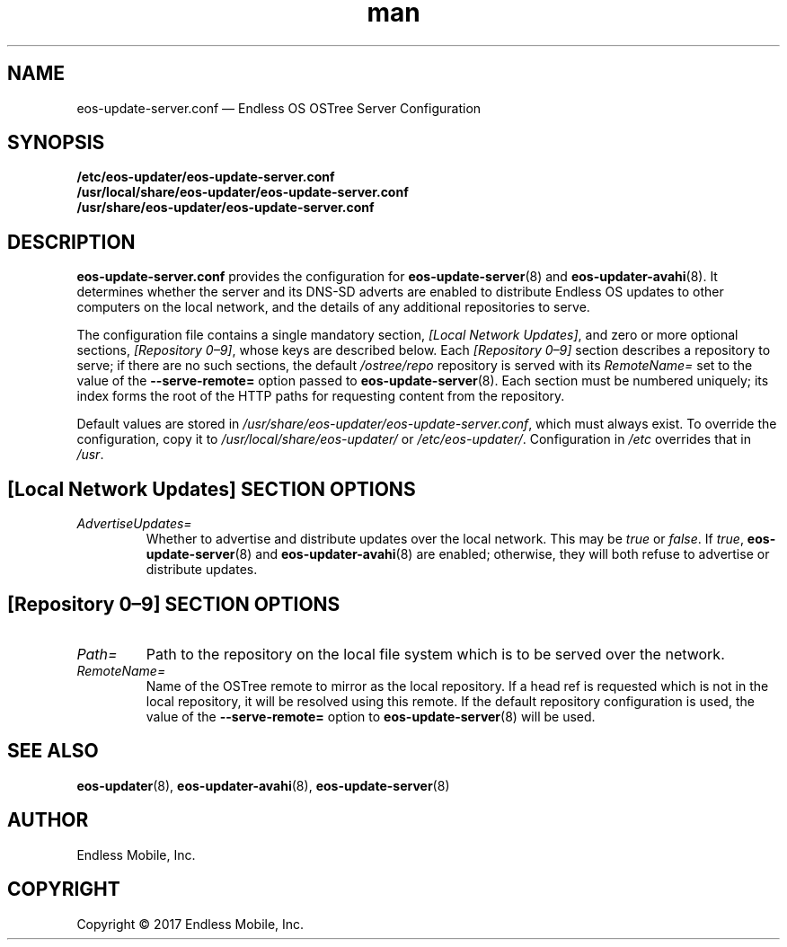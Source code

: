 .\" Manpage for eos-update-server.conf.
.\" Documentation is under the same licence as the eos-updater package.
.TH man 5 "13 Apr 2017" "1.0" "eos\-update\-server.conf man page"
.\"
.SH NAME
.IX Header "NAME"
eos\-update\-server.conf — Endless OS OSTree Server Configuration
.\"
.SH SYNOPSIS
.IX Header "SYNOPSIS"
.\"
\fB/etc/eos\-updater/eos\-update\-server.conf\fP
.br
\fB/usr/local/share/eos\-updater/eos\-update\-server.conf\fP
.br
\fB/usr/share/eos\-updater/eos\-update\-server.conf\fP
.\"
.SH DESCRIPTION
.IX Header "DESCRIPTION"
.\"
\fBeos\-update\-server.conf\fP provides the configuration for
\fBeos\-update\-server\fP(8) and \fBeos\-updater\-avahi\fP(8). It determines
whether the server and its DNS\-SD adverts are enabled to distribute Endless OS
updates to other computers on the local network, and the details of any
additional repositories to serve.
.PP
The configuration file contains a single mandatory section,
\fI[Local Network Updates]\fP, and zero or more optional sections,
\fI[Repository 0–9]\fP, whose keys are described below. Each
\fI[Repository 0–9]\fP section describes a repository to serve; if there are no
such sections, the default \fI/ostree/repo\fP repository is served with its
\fIRemoteName=\fP set to the value of the \fB\-\-serve\-remote=\fP option passed
to \fBeos\-update\-server\fP(8). Each section must be numbered uniquely; its
index forms the root of the HTTP paths for requesting content from the
repository.
.PP
Default values are stored in
\fI/usr/share/eos\-updater/eos\-update\-server.conf\fP, which must always
exist. To override the configuration, copy it to
\fI/usr/local/share/eos\-updater/\fP or \fI/etc/eos\-updater/\fP. Configuration
in \fI/etc\fP overrides that in \fI/usr\fP.
.\"
.SH [Local Network Updates] SECTION OPTIONS
.IX Header "[Local Network Updates] SECTION OPTIONS"
.\"
.IP "\fIAdvertiseUpdates=\fP"
.IX Item "AdvertiseUpdates="
Whether to advertise and distribute updates over the local network. This may be
\fItrue\fP or \fIfalse\fP. If \fItrue\fP, \fBeos\-update\-server\fP(8) and
\fBeos\-updater\-avahi\fP(8) are enabled; otherwise, they will both refuse to
advertise or distribute updates.
\"
.SH [Repository 0–9] SECTION OPTIONS
.IX Header "[Repository 0–9] SECTION OPTIONS"
.\"
.IP "\fIPath=\fP"
.IX Item "Path="
Path to the repository on the local file system which is to be served over the
network.
.\"
.IP "\fIRemoteName=\fP"
.IX Item "RemoteName="
Name of the OSTree remote to mirror as the local repository. If a head ref is
requested which is not in the local repository, it will be resolved using this
remote. If the default repository configuration is used, the value of the
\fB\-\-serve\-remote=\fP option to \fBeos\-update\-server\fP(8) will be used.
.\"
.SH "SEE ALSO"
.IX Header "SEE ALSO"
.\"
\fBeos\-updater\fP(8),
\fBeos\-updater\-avahi\fP(8),
\fBeos\-update\-server\fP(8)
.\"
.SH AUTHOR
.IX Header "AUTHOR"
.\"
Endless Mobile, Inc.
.\"
.SH COPYRIGHT
.IX Header "COPYRIGHT"
.\"
Copyright © 2017 Endless Mobile, Inc.
